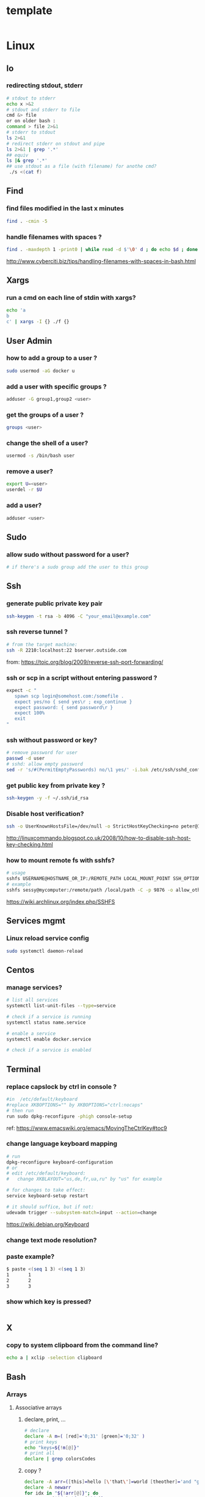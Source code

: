 #+STARTUP: logdone
#+STARTUP: hidestars

* template

#+begin_src sh

#+end_src
* Linux
** Io
*** redirecting stdout, stderr

#+begin_src sh
# stdout to stderr
echo x >&2
# stdout and stderr to file
cmd &> file 
or on older bash : 
command > file 2>&1
# stderr to stdout
ls 2>&1
# redirect stderr on stdout and pipe
ls 2>&1 | grep '.*'
## equiv
ls |& grep '.*'
## use stdout as a file (with filename) for anothe cmd?
 ./s <(cat f)
#+end_src

** Find
*** find files modified in the last x minutes
#+begin_src sh
find . -cmin -5
#+end_src
*** handle filenames with spaces ?
#+begin_src sh
find . -maxdepth 1 -print0 | while read -d $'\0' d ; do echo $d ; done
#+end_src
http://www.cyberciti.biz/tips/handling-filenames-with-spaces-in-bash.html
** Xargs
*** run a cmd on each line of stdin with xargs?
#+begin_src sh
echo 'a
b
c' | xargs -I {} ./f {}
#+end_src

** User Admin
*** how to add a group to a user ? 
#+begin_src sh
sudo usermod -aG docker u
#+end_src
*** add a user with specific groups ? 
#+begin_src sh
adduser -G group1,group2 <user>
#+end_src

*** get the groups of a user ?
#+begin_src sh
groups <user>
#+end_src
*** change the shell of a user?
#+begin_src sh
usermod -s /bin/bash user
#+end_src
*** remove a user?
#+begin_src sh
export U=<user>
userdel -r $U
#+end_src
*** add a user?
#+begin_src sh
adduser <user>
#+end_src
** Sudo
*** allow sudo without password for a user?
#+begin_src sh
# if there's a sudo group add the user to this group
#+end_src

** Ssh
*** generate public private key pair
#+begin_src sh
ssh-keygen -t rsa -b 4096 -C "your_email@example.com"
#+end_src

*** ssh reverse tunnel ?

#+begin_src sh
# from the target machine:
ssh -R 2210:localhost:22 bserver.outside.com
#+end_src
from: https://toic.org/blog/2009/reverse-ssh-port-forwarding/

*** ssh or scp in a script without entering password ?

#+begin_src sh
expect -c "
   spawn scp login@somehost.com:/somefile .
   expect yes/no { send yes\r ; exp_continue }
   expect password: { send password\r }
   expect 100%
   exit
"
#+end_src

*** ssh without password or key? 
#+begin_src sh
# remove password for user
passwd -d user
# sshd: allow empty password
sed -r 's/#(PermitEmptyPasswords) no/\1 yes/' -i.bak /etc/ssh/sshd_config
#+end_src

*** get public key from private key ?
#+begin_src sh
ssh-keygen -y -f ~/.ssh/id_rsa
#+end_src

*** Disable host verification?
#+begin_src sh
ssh -o UserKnownHostsFile=/dev/null -o StrictHostKeyChecking=no peter@192.168.0.100
#+end_src
http://linuxcommando.blogspot.co.uk/2008/10/how-to-disable-ssh-host-key-checking.html
*** how to mount remote fs with sshfs?
    #+begin_src sh
    # usage
    sshfs USERNAME@HOSTNAME_OR_IP:/REMOTE_PATH LOCAL_MOUNT_POINT SSH_OPTIONS
    # example
    sshfs sessy@mycomputer:/remote/path /local/path -C -p 9876 -o allow_other
    #+end_src
    https://wiki.archlinux.org/index.php/SSHFS
** Services mgmt
*** Linux reload service config
#+begin_src sh
sudo systemctl daemon-reload
#+end_src
** Centos
*** manage services?
#+begin_src sh
# list all services
systemctl list-unit-files --type=service

# check if a service is running
systemctl status name.service

# enable a service
systemctl enable docker.service

# check if a service is enabled
#+end_src
** Terminal
*** replace capslock by ctrl in console ?
#+begin_src sh
#in  /etc/default/keyboard
#replace XKBOPTIONS="" by XKBOPTIONS="ctrl:nocaps"
# then run
run sudo dpkg-reconfigure -phigh console-setup
#+end_src

ref: https://www.emacswiki.org/emacs/MovingTheCtrlKey#toc9
*** change language keyboard mapping
#+begin_src sh
# run
dpkg-reconfigure keyboard-configuration
# or
# edit /etc/default/keyboard: 
#   change XKBLAYOUT="us,de,fr,ua,ru" by "us" for example

# for changes to take effect:
service keyboard-setup restart

# it should suffice, but if not: 
udevadm trigger --subsystem-match=input --action=change
#+end_src
https://wiki.debian.org/Keyboard
*** change text mode resolution?
*** paste example?
#+begin_src sh
$ paste <(seq 1 3) <(seq 1 3)
1       1
2       2
3       3
#+end_src
*** show which key is pressed?
#+begin_src sh

#+end_src

** X
*** copy to system clipboard from the command line?
#+begin_src sh
echo a | xclip -selection clipboard
#+end_src
** Bash
*** Arrays
**** Associative arrays
***** declare, print, ...
 #+begin_src sh
 # declare
 declare -A m=( [red]='0;31' [green]='0;32' )
 # print keys
 echo "keys=${!m[@]}"
 # print all
 declare | grep colorsCodes
 #+end_src
***** copy ?
 #+begin_src sh
 declare -A arr=([this]=hello [\'that\']=world [theother]='and "goodbye"!')
 declare -A newarr
 for idx in "${!arr[@]}"; do
     newarr[$idx]=${arr[$idx]}
 done

 diff <(echo "$temp") <(declare -p newarr | sed 's/newarr=/arr=/')
 # no output
 #+end_src
 http://stackoverflow.com/questions/19417015/bash-copy-from-one-array-to-another
**** Normal arrays
     #+begin_src bash
     declare -a a
     # literal
     a=( a b c )
     # set 
     a[0]=x
     # get all
     echo ${a[*]}
     #+end_src
*** ssh escape sequence?
=ENTER, ~, .=
*** c style for loop?
#+begin_src sh
for ((i=0;i<3;i++)); do
  echo $i
done
#+end_src
*** Bash Strings
**** bash strings cheat sheet?

| what        | how                                 | example |
|-------------+-------------------------------------+---------|
| size        | =${#str}=                           |         |
| substring   | =${str:pos}=                        |         |
| substring   | =${str:pos:length}=                 |         |
|             |                                     |         |
| char to int | =printf '%d\n' "'y"=                |         |
| int to char | =printf "\x$(printf %x 65)"=        |         |
| replace all | =x=abcabc; echo ${s//b/x} # axcaxc= |         |
|             |                                     |         |
*** generate random string?
#+begin_src sh
#!/bin/bash
# bash generate random alphanumeric string
#

# bash generate random 32 character alphanumeric string (upper and lowercase) and
NEW_UUID=$(cat /dev/urandom | tr -dc 'a-zA-Z0-9' | fold -w 32 | head -n 1)

# bash generate random 32 character alphanumeric string (lowercase only)
cat /dev/urandom | tr -dc 'a-zA-Z0-9' | fold -w 32 | head -n 1

# Random numbers in a range, more randomly distributed than $RANDOM which is not
# very random in terms of distribution of numbers.

# bash generate random number between 0 and 9
cat /dev/urandom | tr -dc '0-9' | fold -w 256 | head -n 1 | head --bytes 1

# bash generate random number between 0 and 99
NUMBER=$(cat /dev/urandom | tr -dc '0-9' | fold -w 256 | head -n 1 | sed -e 's/^0*//' | head --bytes 2)
if [ "$NUMBER" == "" ]; then
  NUMBER=0
fi

# bash generate random number between 0 and 999
NUMBER=$(cat /dev/urandom | tr -dc '0-9' | fold -w 256 | head -n 1 | sed -e 's/^0*//' | head --bytes 3)
if [ "$NUMBER" == "" ]; then
  NUMBER=0
fi
#+end_src
https://gist.github.com/earthgecko/3089509
*** decimal / hex conversion? 
#+begin_src sh
echo $((0xa))
# 10
#+end_src
*** redirect output in variable?
"must read" about the differents techniques of redirection: http://stackoverflow.com/questions/13763942/bash-why-piping-input-to-read-only-works-when-fed-into-while-read-const
*** stop on error (even in subshell)?
It seems that bash disable -e in subshells.
A workaround: set -e explicitly at the start of each subshell
*** switch case ?
    #+begin_src sh
    case $space in
    [1-6]*)
    Message="All is quiet."
    ;;
    [7-8]*)
    Message="Start thinking about cleaning out some stuff.  There's a partition that is $space % full."
    ;;
    9[1-8])
    Message="Better hurry with that new disk...  One partition is $space % full."
    ;;
    99)
    Message="I'm drowning here!  There's a partition at $space %!"
    ;;
    *)
    Message="I seem to be running with an nonexistent amount of disk space..."
    ;;
    esac
    #+end_src
*** loop over args? 
    #+begin_src sh
    for var in "$@"
    do
      echo "$var"
    done
    #+end_src
    http://stackoverflow.com/questions/255898/how-to-iterate-over-arguments-in-a-bash-script

** MoreUtils
*** read / process / write the same file ? 
    - Use:  =sponge=
    - =sponge= will read stdin and write to specified file. Unlike a shell redirect it will soaks all its input before writing the output file.
    #+begin_src sh
    sort f | sponge f
    #+end_src


** Ubuntu / Debian
*** Setup locale?
#+begin_src sh
# add to /etc/environnement
#LC_ALL=en_US.UTF-8
LANG=en_US.UTF-8

sudo locale-gen "en_US.UTF-8"
sudo dpkg-reconfigure locales

#+end_src
** Zip 
** Tmux
*** how do i detach other client when reattach to session?
    #+begin_src sh
tmux -2 a -dt 0
    #+end_src

*** compress dir recursive? 
#+begin_src sh
zip -r archive.zip /dir
#+end_src
*** compress dir but exclude a directory ?
#+begin_src sh
zip -9 -r --exclude=*.svn*  foo.zip [directory-to-compress]
#+end_src

** Network
*** How to trace all network activity?
    =tcpflow=
    #+begin_src sh
    tcpflow -p -c -i eth0 port 80 | grep -oE '(GET|POST|HEAD) .* HTTP/1.[01]|Host: .*'
    #+end_src
    http://unix.stackexchange.com/questions/6279/on-the-fly-monitoring-http-requests-on-a-network-interface
* Docker
** find images on the command line ? 
???
** docker run/start/exec ?

| run   | run cmd in *new* container     |
| exec  | run cmd in *running* container |
| start | start a *stopped* container    |
** troubleshoot ubuntu network ? 
- ping 8.8.8.8 but no www.google.com ? 
- incomplete response: 
#+begin_src sh
# Find your network's DNS server:
$ nmcli dev show | grep 'IP4.DNS'
IP4.DNS[1]:                             10.19.18.25

# Open up /lib/systemd/system/docker.service and add DNS settings to the ExecStart line:
ExecStart=/usr/bin/docker daemon --dns 8.8.8.8 --dns 10.19.18.25 -H fd://
#+end_src
From: http://askubuntu.com/questions/475764/docker-io-dns-doesnt-work-its-trying-to-use-8-8-8-8
** Docker Compose
*** commands ? 
| cmd     | act on   | type      | target  | service | all | descr                                                     |
|         |          |           | state   |         |     |                                                           |
|---------+----------+-----------+---------+---------+-----+-----------------------------------------------------------|
| build   | img      | build     | any     | Y       | Y   | Build or rebuild services                                 |
| create  | cont     | lifecycle | any     | Y       | Y   | Create services                                           |
| start   | cont     | lifecycle | stopped | Y       | Y   | Start services                                            |
| up      | cont     | lifecycle | stopped | Y       | Y   | Create and start containers                               |
| run     | cont     | lifecycle |         | Y       | N   | Run a one-off command                                     |
| exec    | cont     | lifecycle | running | Y       | N   | Execute a command in a running container                  |
| stop    | cont     | lifecycle | stopped | Y       | Y   | Stop services                                             |
| kill    | cont     | lifecycle | running | Y       | Y   | Kill containers                                           |
| down    | img/cont | lifecycle | running | N       | Y   | Stop and remove containers, networks, images, and volumes |
| rm      | cont     | lifecycle | stopped | Y       | Y   | Remove stopped containers                                 |
| restart | cont     | lifecycle | running | Y       | Y   | Restart services                                          |
|---------+----------+-----------+---------+---------+-----+-----------------------------------------------------------|
| unpause | cont     | lifecycle | paused  | Y       | Y   | Unpause services                                          |
| pause   | cont     | lifecycle | running | Y       | Y   | Pause services                                            |
| scale   | cont     | lifecycle |         | Y       | Y   | Set number of containers for a service                    |
|---------+----------+-----------+---------+---------+-----+-----------------------------------------------------------|
| config  | compose  |           |         | N       | Y   | Validate and view the compose file                        |
| bundle  | img      |           |         | ?       | ?   | Generate a Docker bundle from the Compose file            |
| pull    | img      |           |         | Y       | Y   | Pulls service images                                      |
| push    | img      |           |         | Y       | Y   | Push service images                                       |
| events  | cont     | infos     |         | Y       | Y   | Receive real time events from containers                  |
| logs    | cont     | infos     |         | Y       | Y   | View output from containers                               |
| port    | cont     | infos     |         | Y       | N   | Print the public port for a port binding                  |
| ps      | cont     | infos     |         | Y       | Y   | List containers                                           |
| help    | special  | infos     |         | N       | N   | Get help on a command                                     |
| version | special  | infos     |         | N       | N   | Show the Docker-Compose version information               |
** repair docker after a disk full? 
#+begin_src sh
service docker stop

thin_check /var/lib/docker/devicemapper/devicemapper/metadata

thin_check --clear-needs-check-flag /var/lib/docker/devicemapper/devicemapper/metadata

service docker start

#+end_src
http://stackoverflow.com/questions/30719896/docker-dm-task-run-failed-error
* Git
** how to delete a remote branch ? 
#+begin_src sh
git push origin --delete feature/example
#+end_src
** fetch tags ? 
#+begin_src sh
git pull --tags
#+end_src
** push tags ? 
#+begin_src sh
git push origin <tag_name>
#+end_src
** delete a local/remote tag ?
#+begin_src sh
git tag -d <tagname>
git push --delete origin tagname

#+end_src
** rm a big file from history?
#+begin_src sh
# given : 
# $ git lola --name-status
# * f772d66 (HEAD, master) Login page
| A     login.html
# * cb14e Remove DVD-rip
# | D     oops.iso
# * ce36c98 Careless
# | A     oops.iso
# | A     other.html
# * 5af4522 Admin page
# | A     admin.html
# * e738b63 Index
#   A     index.html

git rebase -i 5af4522

# pick ce36c98 Careless
# pick cb14e Remove DVD-rip
# pick f772d66 Login page

# e ce36c98 Careless
# # pick cb14e Remove DVD-rip
# pick f772d66 Login page

$ git rm --cached oops.iso
$ git commit --amend -C HEAD
$ git rebase --continue


#+end_src


* Jq
** recursively find a value by key?
#+begin_src sh
echo '[{"a": 1}, {"b": 2}]' | jq '.. | .a? // empty'
# => 1
#+end_src
** output a array for bash?
#+begin_src sh
echo '[1,2,3]' | jq '.|@tsv'
#+end_src
** elements to array?
** recursively find all values of a given key?
#+begin_src sh
$ echo '{
  "a": {
    "b": 1,
    "c": {
      "d": {
        "key": 42
      },
      "e": 666
    }
  }
}' | jq '..| .key?//empty'

[
  42
]

#+end_src

** recursively find all path leading to a given key
#+begin_src sh
$ echo '{
  "a": {
    "b": 1,
    "c": {
      "d": {
        "key": 42
      },
      "e": 666
    }
  }
}' | jq 'path (..| .key?//empty)'

[
  "a",
  "c",
  "d",
  "key"
]

#+end_src

** delete the key of an object?
#+begin_src sh
echo '{"k": 1}' | jq 'del(.k)'
#+end_src

** reduce ? 
#+begin_src sh
echo '[1,2,3]' \
| jq 'reduce .[] as $item (0; . + $item)'
#+end_src

* Emacs 
** file type indicator header for emacs?
#+begin_src sh
-*- mode: outline -*-
#+end_src
* Sed 
** use a backreference without grouping? 
#+begin_src sh
echo bar | sed 's/.*/=> & <=/'
# => bar <=
#+end_src
** remove backslash EOL with sed? 
#+begin_src sh
echo 'a
b \
c' | sed  '
: again
/\\$/ {
    N
    s/\\\n//
    t again
}'
# a
# b c
#+end_src
* Groovy
** pipeline oriented programming in groovy like Clojure's threading macro?
#+begin_src java
Collection.metaClass.or = { Closure c -> delegate.collect c }

assert(
        [1]
      | {it + 1}
      | {it * 2}) == [4]
#+end_src
** groovy switch case?
   #+begin_src java
   switch(val) {
     case ~/ab.*/: 
       result="x"
       break
     case ...
     default: 
       ...
       break
   }
   #+end_src
** groovy interval ?
   #+begin_src java
   (1..10).each{prinltn it}
   #+end_src

* Java
** Create an object with the same behavior than System.out (for testing output)?
   #+begin_src java
   ByteArrayOutputStream os = new ByteArrayOutputStream();
   PrintStream ps = new PrintStream(os);
   ...
   String output = os.toString("UTF8");
   #+end_src
   http://stackoverflow.com/questions/1760654/java-printstream-to-string
* Apt-get
** dpkg show all installed files of a .deb?

#+begin_src sh
dpkg -L jenkins
#+end_src
** apt-get: what package provide this file?

#+begin_src sh
apt-get install apt-file
apt-file update
apt-file find <file>
#+end_src
** fix a broken state ? 

#+begin_src sh
sudo apt-get install --fix-broken
#+end_src
* Rpm
** list files installed by a package?
#+begin_src sh
rpm -ql [packageName]
#+end_src

* Unicode
** Handy emoticon ? 
| thumbs up | 👍  |
|           | 👏y |
| speaker   | 🔇  |
|           | 2🔈 |
|           | 🔉  |
|           | 🔊  |
| warn      | ⚠  |
|           |    |
** draft
#+begin_src sh
┌┐
└┘
┌┐┌┐
└┘└┘
┌─┐
└─┘
┌──┐
│  │
└──┘
┌──────┐
│      │
│      │
└──────┘
╭──────╮
│      │
│      │
╰──────╯
╭─╮
╰─╯

┐┌┐┌┐┌┐┌┐┌┐┌┐┌┐┌┐┌┐┌┐┌┐┌┐┌┐┌┐┌┐┌┐┌┐┌┐┌┐┌┐┌┐┌┐┌┐┌┐┌┐┌┐┌┐┌┐┌┐┌┐┌┐┌┐┌┐┌┐┌┐┌
└┘└┘└┘└┘└┘└┘└┘└┘└┘└┘└┘└┘└┘└┘└┘└┘└┘└┘└┘└┘└┘└┘└┘└┘└┘└┘└┘└┘└┘└┘└┘└┘└┘└┘└┘└┘

#+end_src
** use char by its code ?
** unicode number in circle

|  1 | ① | ❶ |
|  2 | ② | ❷ |
|  3 | ③ | ❸ |
|  4 | ④ | ❹ |
|  5 | ⑤ | ❺ |
|  6 | ⑥ | ❻ |
|  7 | ⑦ | ❼ |
|  8 | ⑧ | ❽ |
|  9 | ⑨ | ❾ |
| 10 | ⑩ | ❿ |
| 11 | ⑪ |   |
| 12 | ⑫ |   |
| 13 | ⑬ |   |
| 14 | ⑭ |   |
| 15 | ⑮ |   |
| 16 | ⑯ |   |
| 17 | ⑰ |   |
| 18 | ⑱ |   |
| 19 | ⑲ |   |
| 20 | ⑳ |   |
       
* Wget
** recursively download for example nexus ?

#+begin_src sh
wget --header="Accept: text/html,application/xhtml+xml,application/xml;q=0.9,*/*;q=0.8"                  \
     --header="User-Agent: Mozilla/5.0 (X11; Ubuntu; Linux x86_64; rv:48.0) Gecko/20100101 Firefox/48.0" \
     --recursive                                                                                         \
     -e robots=off                                                                                       \
     --no-parent                                                                                         \
     http://nexus-url/x/y/z
#+end_src
* Pdf
** replace a string in a pdf file ?
#+begin_src sh
pdftk file.pdf output uncompressed.pdf uncompress

sed -e "s/ORIGINALSTRING/NEWSTRING/g" <uncompressed.pdf >modified.pdf

pdftk modified.pdf output recompressed.pdf compress
#+end_src
http://stackoverflow.com/questions/9871585/how-to-find-and-replace-text-in-a-existing-pdf-file-with-pdftk-or-other-command
